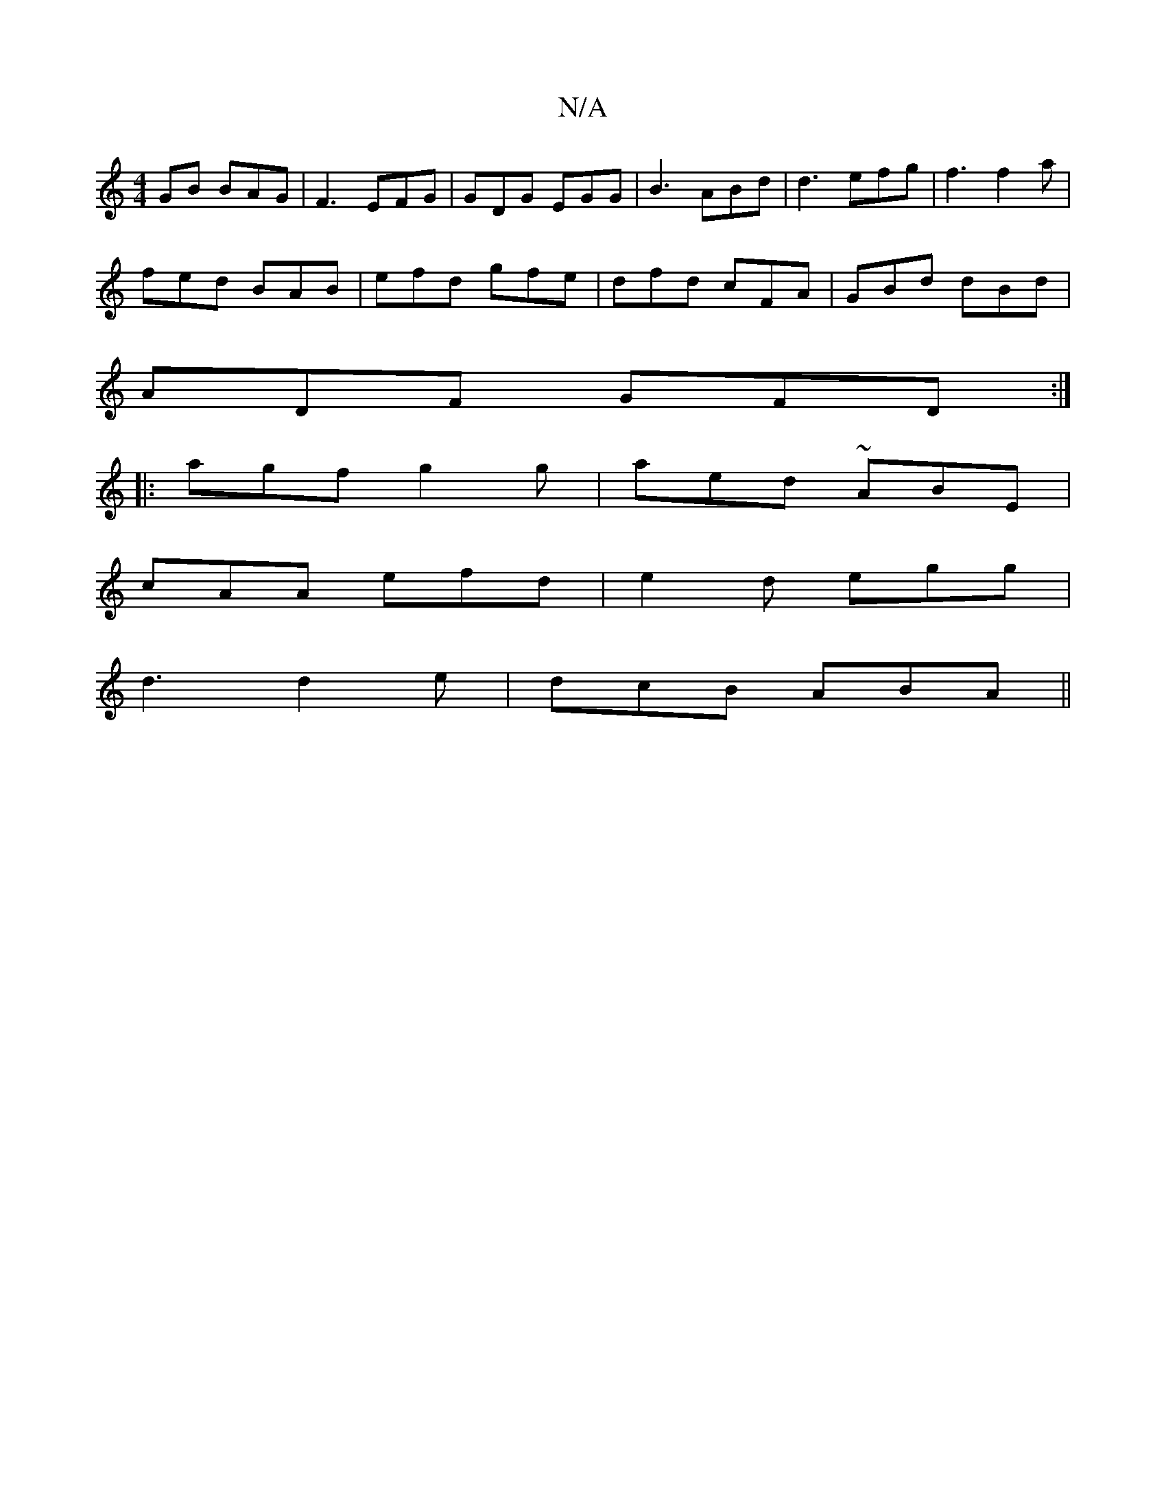 X:1
T:N/A
M:4/4
R:N/A
K:Cmajor
GB BAG |F3 EFG | GDG EGG | B3- ABd | d3 efg | f3 f2a |
fed BAB | efd gfe | dfd cFA | GBd dBd |
ADF GFD :|]
|: agf g2g | aed ~ABE |
cAA efd |  e2 d egg |
d3 d2 e | dcB ABA ||

A||
|B (3 B c>BGF | DDAD 